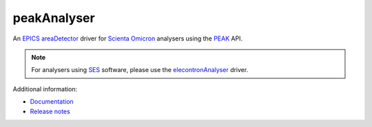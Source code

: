 peakAnalyser
============

An `EPICS <https://epics-controls.org>`_
`areaDetector <https://github.com/areaDetector/areaDetector/blob/master/README.md>`_
driver for `Scienta Omicron <https://scientaomicron.com>`_ analysers using the 
`PEAK <https://scientaomicron.com/en/Instruments/Electron-Analysers/PEAK>`_ API.

.. note::
   For analysers using `SES <ftp://ftp.scienta.se/SES>`_ software, please use
   the `elecontronAnalyser <https://github.com/dls-controls/electronAnalyser>`_ driver.

Additional information:

* `Documentation <https://paulscherrerinstitute.github.io/peakAnalyser/peakAnalyser.html>`_
* `Release notes`_

.. _Release notes: RELEASE.rst
